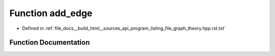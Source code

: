 .. _exhale_function_program__listing__file__graph__theory_8hpp_8rst_8txt_1a4c4c48b31ca76bae9fe3bb643544e46f:

Function add_edge
=================

- Defined in :ref:`file_docs__build_html__sources_api_program_listing_file_graph_theory.hpp.rst.txt`


Function Documentation
----------------------


.. doxygenfunction:: add_edge(vector<vl>&, ll, ll)

